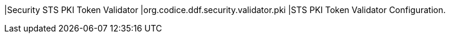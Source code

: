 |Security STS PKI Token Validator
|org.codice.ddf.security.validator.pki
|STS PKI Token Validator Configuration.

